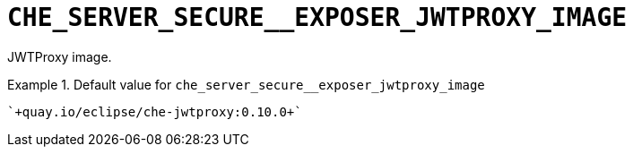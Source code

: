 [id="che_server_secure__exposer_jwtproxy_image_{context}"]
= `+CHE_SERVER_SECURE__EXPOSER_JWTPROXY_IMAGE+`

JWTProxy image.


.Default value for `+che_server_secure__exposer_jwtproxy_image+`
====
----
`+quay.io/eclipse/che-jwtproxy:0.10.0+`
----
====

